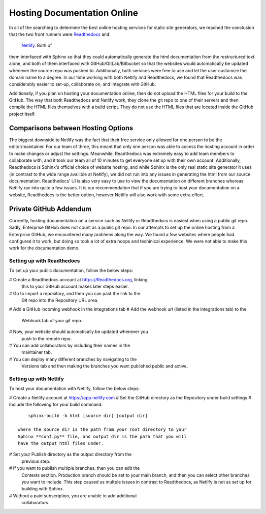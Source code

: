 ############################
Hosting Documentation Online
############################

In all of the searching to determine the best online hosting services
for static site generators, we reached the conclusion that the two 
front runners were `Readthedocs <https://readthedocs.org/>`_ and
 `Netlify <https://matplotlib.org/sampledoc/index.html>`_. Both of 
them interfaced with Sphinx so that they could automatically generate
the html documentation from the restructured text alone, and both of
them interfaced with GitHub/GitLab/Bitbucket so that the websites 
would automatically be updated whenever the source repo was pushed
to. Additionally, both services were free to use and let the user
customize the domain name to a degree. In our time working with both
Netlify and Readthedocs, we found that Readthedocs was considerably
easier to set-up, collaborate on, and integrate with GitHub. 

Additionally, if you plan on hosting your documentation online, then 
do not upload the HTML files for your build to the GitHub. The way 
that both Readthedocs and Netlify work, they clone the git repo to 
one of their servers and then compile the HTML files themselves with
a build script. They do not use the HTML files that are located 
inside the GitHub project itself.

Comparisons between Hosting Options
-----------------------------------
The biggest downside to Netlify was the fact that their free service
only allowed for one person to be the editor/maintainer. For our team 
of three, this meant that only one person was able to access the 
hosting account in order to make changes or adjust the settings. 
Meanwhile, Readthedocs was extremely easy to add team members to 
collaborate with, and it took our team all of 10 minutes to get
everyone set up with their own account. Additionally, Readthedocs is 
Sphinx's official choice of website hosting, and while Sphinx is the 
only real static site generator it uses (in contrast to the wide 
range availible at Netlify), we did not run into any issues in 
generating the html from our source documentation. Readthedocs' UI is
also very easy to use to view the documentation on different branches
whereas Netlify ran into quite a few issues. It is our 
recommendation that if you are trying to host your documentation on a
website, Readthedocs is the better option, however Netlify will also 
work with some extra effort. 

Private GitHub Addendum
-----------------------
Currently, hosting documentation on a service such as Netlify or 
Readthedocs is easiest when using a public git repo. Sadly, 
Enterprise GitHub does not count as a public git repo. In our 
attempts to set up the online hosting from a Enterprise GitHub, we
encountered many problems along the way. We found a few websites 
where people had configured it to work, but doing so took a lot of
extra hoops and techinical experience. We were not able to make this 
work for the documentation demo.

Setting up with Readthedocs
###########################
To set up your public documentation, follow the below steps:

# Create a Readthedocs account at https://Readthedocs.org, linking
  this to your GitHub account makes later steps easier.
# Go to import a repository, and then you can past the link to the 
  Git repo into the Repository URL area.
# Add a GitHub incoming webhook in the integrations tab
# Add the webhook url (listed in the integrations tab) to the 
  Webhook tab of your git repo.
# Now, your website should automatically be updated whenever you 
  push to the remote repo.
# You can add collaborators by including their names in the 
  maintainer tab.
# You can deploy many different branches by navigating to the 
  Versions tab and then making the branches you want published 
  public and active. 

Setting up with Netlify
#######################  
To host your documentation with Netlify, follow the below steps:

# Create a Netlify account at https://app.netlify.com
# Set the GitHub directory as the Repository under build settings
# Include the following for your build command::
      sphinx-build -b html [source dir] [output dir] 
	  
  where the source dir is the path from your root directory to your
  Sphinx **conf.py** file, and output dir is the path that you will
  have the output html files under.
# Set your Publish directory as the output directory from the 
  previous step.  
# If you want to publish multiple branches, then you can edit the 
  Contexts section. Production branch should be set to your main
  branch, and then you can select other branches you want to include.
  This step caused us multple issues in contrast to Readthedocs, as 
  Netlify is not as set up for building with Sphinx.
# Without a paid subscription, you are unable to add additional 
  collaborators.  






